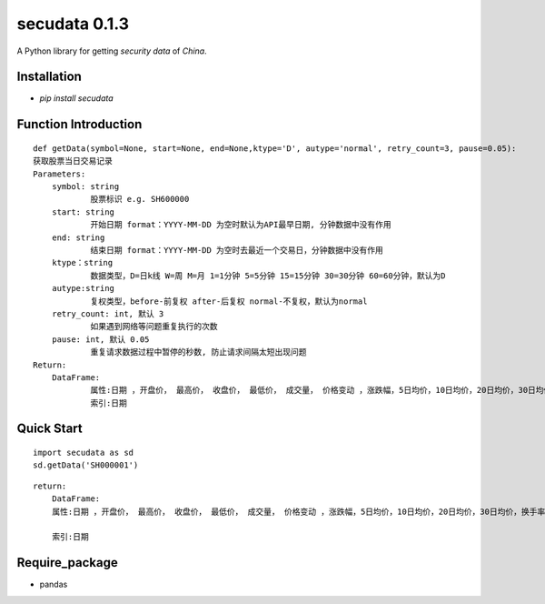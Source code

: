 ========================
secudata 0.1.3
========================
A Python library for getting *security data* of *China*.

------------------------
Installation
------------------------
- *pip install secudata*

------------------------
Function Introduction
------------------------
::

    def getData(symbol=None, start=None, end=None,ktype='D', autype='normal', retry_count=3, pause=0.05):
    获取股票当日交易记录
    Parameters:
        symbol: string
                股票标识 e.g. SH600000
        start: string
                开始日期 format：YYYY-MM-DD 为空时默认为API最早日期, 分钟数据中没有作用
        end: string		
                结束日期 format：YYYY-MM-DD 为空时去最近一个交易日，分钟数据中没有作用
        ktype：string
                数据类型，D=日k线 W=周 M=月 1=1分钟 5=5分钟 15=15分钟 30=30分钟 60=60分钟，默认为D
        autype:string
                复权类型，before-前复权 after-后复权 normal-不复权，默认为normal
        retry_count: int, 默认 3
                如果遇到网络等问题重复执行的次数
        pause: int, 默认 0.05
                重复请求数据过程中暂停的秒数, 防止请求间隔太短出现问题
    Return:
        DataFrame:
                属性:日期 ，开盘价， 最高价， 收盘价， 最低价， 成交量， 价格变动 ，涨跌幅，5日均价，10日均价，20日均价，30日均价，换手率，成交额
                索引:日期

------------------------
Quick Start
------------------------
::

    import secudata as sd
    sd.getData('SH000001')

::

    return:
        DataFrame:
        属性:日期 ，开盘价， 最高价， 收盘价， 最低价， 成交量， 价格变动 ，涨跌幅，5日均价，10日均价，20日均价，30日均价，换手率，成交额
          
        索引:日期

-------------------------
Require_package
-------------------------
- pandas
